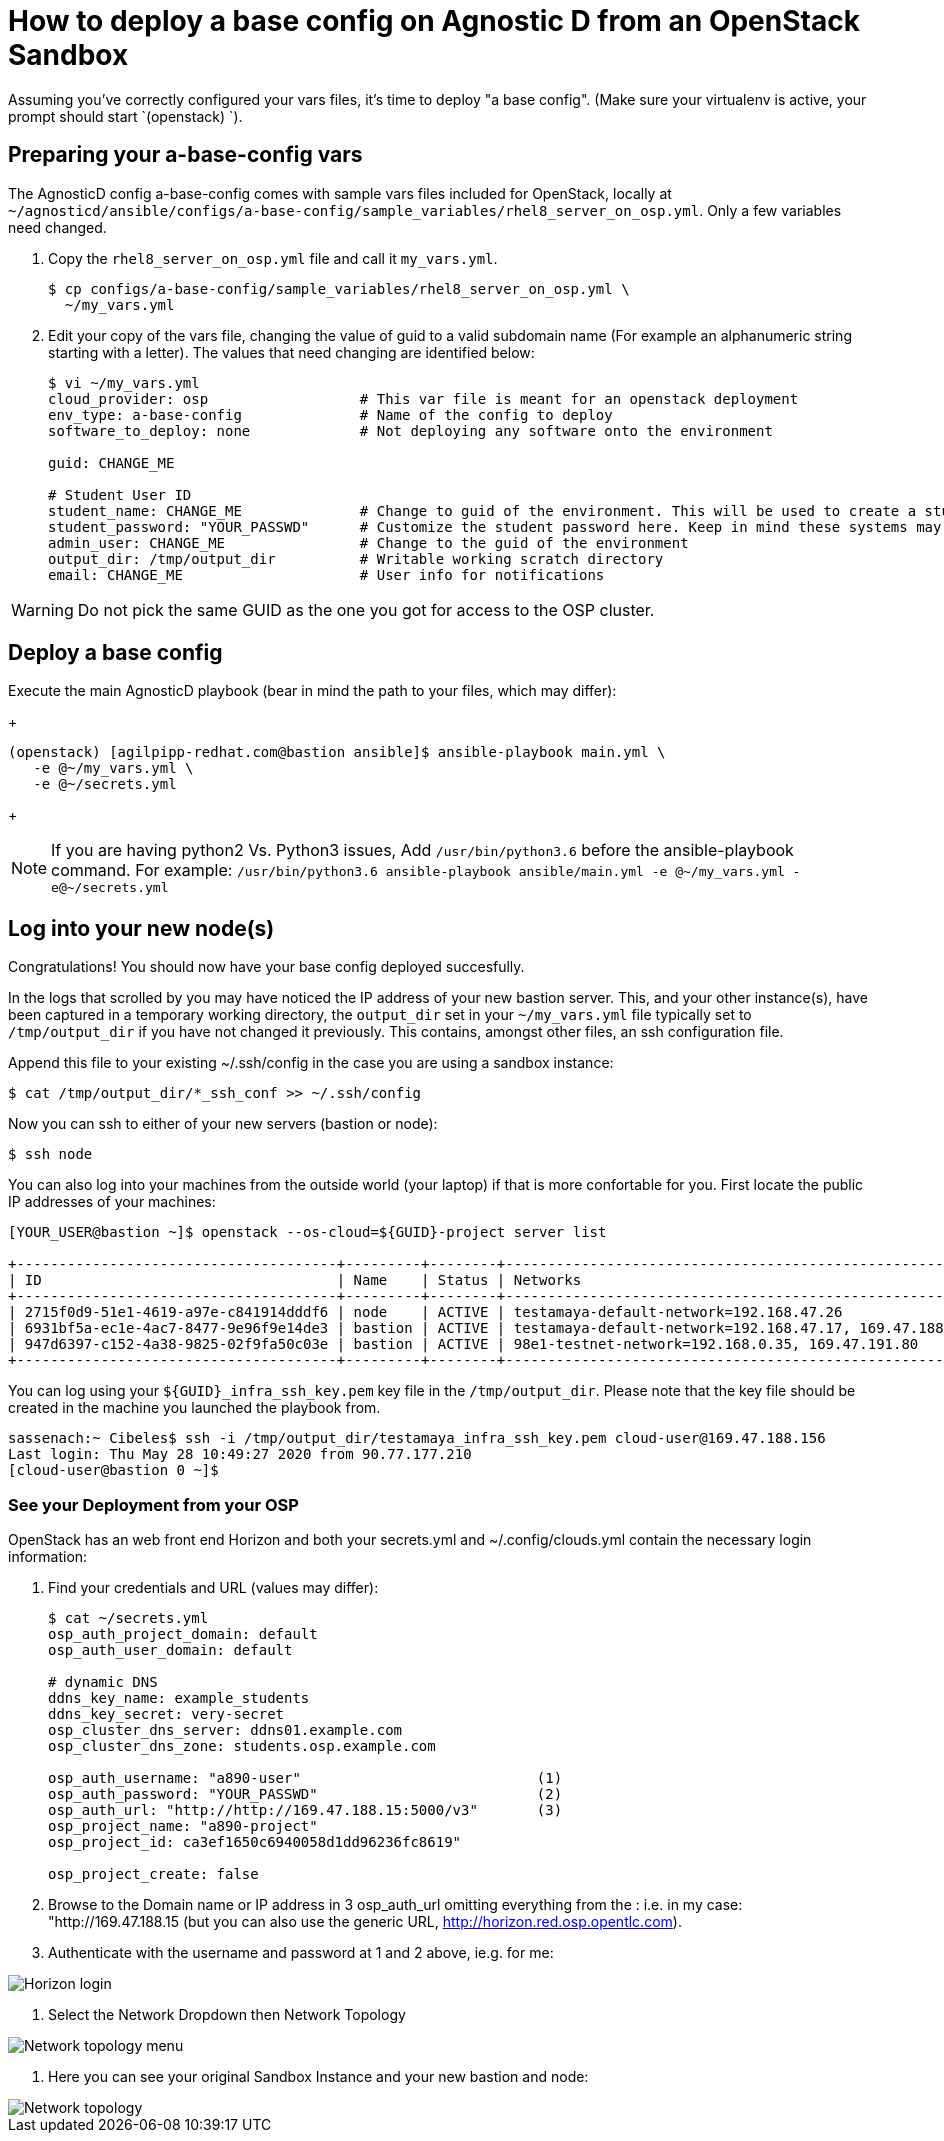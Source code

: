
= How to deploy a base config on Agnostic D from an OpenStack Sandbox

Assuming you’ve correctly configured your vars files, it’s time to deploy "a base config". (Make sure your virtualenv is active, your prompt should start `(openstack) `).

== Preparing your a-base-config vars
The AgnosticD config a-base-config comes with sample vars files included for OpenStack, locally at `~/agnosticd/ansible/configs/a-base-config/sample_variables/rhel8_server_on_osp.yml`. Only a few variables need changed.

1. Copy the `rhel8_server_on_osp.yml` file and call it `my_vars.yml`.
+
[source,bash]
----
$ cp configs/a-base-config/sample_variables/rhel8_server_on_osp.yml \
  ~/my_vars.yml
----

2. Edit your copy of the vars file, changing the value of guid to a valid subdomain name (For example an alphanumeric string starting with a letter). The values that need changing are identified below:
+
[source,bash]
----
$ vi ~/my_vars.yml
cloud_provider: osp                  # This var file is meant for an openstack deployment
env_type: a-base-config              # Name of the config to deploy
software_to_deploy: none             # Not deploying any software onto the environment

guid: CHANGE_ME

# Student User ID
student_name: CHANGE_ME              # Change to guid of the environment. This will be used to create a student login ID
student_password: "YOUR_PASSWD"      # Customize the student password here. Keep in mind these systems may be public facing.
admin_user: CHANGE_ME                # Change to the guid of the environment
output_dir: /tmp/output_dir          # Writable working scratch directory
email: CHANGE_ME                     # User info for notifications
----

WARNING: Do not pick the same GUID as the one you got for access to the OSP cluster.

== Deploy a base config

Execute the main AgnosticD playbook (bear in mind the path to your files, which may differ):
+
[source,bash]
----
(openstack) [agilpipp-redhat.com@bastion ansible]$ ansible-playbook main.yml \
   -e @~/my_vars.yml \ 
   -e @~/secrets.yml
----
+

NOTE: If you are having python2 Vs. Python3 issues, Add `/usr/bin/python3.6` before the ansible-playbook command. For example: `/usr/bin/python3.6 ansible-playbook ansible/main.yml -e @~/my_vars.yml -e@~/secrets.yml`

== Log into your new node(s)

Congratulations!
You should now have your base config deployed succesfully.

In the logs that scrolled by you may have noticed the IP address of your new bastion server. This, and your other instance(s), have been captured in a temporary working directory, the `output_dir` set in your `~/my_vars.yml` file typically set to `/tmp/output_dir` if you have not changed it previously. This contains, amongst other files, an ssh configuration file.

Append this file to your existing ~/.ssh/config in the case you are using a sandbox instance:
[source,bash]
----
$ cat /tmp/output_dir/*_ssh_conf >> ~/.ssh/config
----

Now you can ssh to either of your new servers (bastion or node):
[source,bash]
----
$ ssh node
----

You can also log into your machines from the outside world (your laptop) if that is more confortable for you. First locate the public IP addresses of your machines:
[source,bash]
----
[YOUR_USER@bastion ~]$ openstack --os-cloud=${GUID}-project server list

+--------------------------------------+---------+--------+---------------------------------------------------------+-------+---------+
| ID                                   | Name    | Status | Networks                                                | Image | Flavor  |
+--------------------------------------+---------+--------+---------------------------------------------------------+-------+---------+
| 2715f0d9-51e1-4619-a97e-c841914dddf6 | node    | ACTIVE | testamaya-default-network=192.168.47.26                 |       | 2c2g30d |
| 6931bf5a-ec1e-4ac7-8477-9e96f9e14de3 | bastion | ACTIVE | testamaya-default-network=192.168.47.17, 169.47.188.156 |       | 2c2g30d |
| 947d6397-c152-4a38-9825-02f9fa50c03e | bastion | ACTIVE | 98e1-testnet-network=192.168.0.35, 169.47.191.80        |       | 2c2g30d |
+--------------------------------------+---------+--------+---------------------------------------------------------+-------+---------+
----

You can log using your `${GUID}_infra_ssh_key.pem` key file in the `/tmp/output_dir`. Please note that the key file should be created in the machine you launched the playbook from.
[source,bash]
---- 
sassenach:~ Cibeles$ ssh -i /tmp/output_dir/testamaya_infra_ssh_key.pem cloud-user@169.47.188.156
Last login: Thu May 28 10:49:27 2020 from 90.77.177.210
[cloud-user@bastion 0 ~]$
----

=== See your Deployment from your OSP
OpenStack has an web front end Horizon and both your secrets.yml and ~/.config/clouds.yml contain the necessary login information:

1. Find your credentials and URL (values may differ):
+
[source,bash]
----
$ cat ~/secrets.yml
osp_auth_project_domain: default
osp_auth_user_domain: default

# dynamic DNS
ddns_key_name: example_students
ddns_key_secret: very-secret
osp_cluster_dns_server: ddns01.example.com
osp_cluster_dns_zone: students.osp.example.com

osp_auth_username: "a890-user"                            (1)
osp_auth_password: "YOUR_PASSWD"                          (2)
osp_auth_url: "http://http://169.47.188.15:5000/v3"       (3)
osp_project_name: "a890-project"
osp_project_id: ca3ef1650c6940058d1dd96236fc8619"

osp_project_create: false
----

2. Browse to the Domain name or IP address in 3 osp_auth_url omitting everything from the : i.e. in my case: "http://169.47.188.15 (but you can also use the generic URL, http://horizon.red.osp.opentlc.com).

3. Authenticate with the username and password at 1 and 2 above, ie.g. for me:

image::../images/horizon_login.png[Horizon login]

4. Select the Network Dropdown then Network Topology

image::../images/horizon_net_menu.png[Network topology menu]

5. Here you can see your original Sandbox Instance and your new bastion and node:

image::../images/horizon_netwk_top.png[Network topology]
